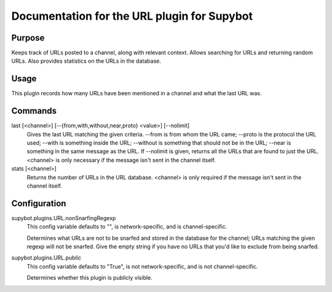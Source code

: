 .. _plugin-URL:

Documentation for the URL plugin for Supybot
============================================

Purpose
-------
Keeps track of URLs posted to a channel, along with relevant context.  Allows
searching for URLs and returning random URLs.  Also provides statistics on the
URLs in the database.

Usage
-----
This plugin records how many URLs have been mentioned in
a channel and what the last URL was.

Commands
--------
last [<channel>] [--{from,with,without,near,proto} <value>] [--nolimit]
  Gives the last URL matching the given criteria. --from is from whom the URL came; --proto is the protocol the URL used; --with is something inside the URL; --without is something that should not be in the URL; --near is something in the same message as the URL. If --nolimit is given, returns all the URLs that are found to just the URL. <channel> is only necessary if the message isn't sent in the channel itself.

stats [<channel>]
  Returns the number of URLs in the URL database. <channel> is only required if the message isn't sent in the channel itself.

Configuration
-------------
supybot.plugins.URL.nonSnarfingRegexp
  This config variable defaults to "", is network-specific, and is  channel-specific.

  Determines what URLs are not to be snarfed and stored in the database for the channel; URLs matching the given regexp will not be snarfed. Give the empty string if you have no URLs that you'd like to exclude from being snarfed.

supybot.plugins.URL.public
  This config variable defaults to "True", is not network-specific, and is  not channel-specific.

  Determines whether this plugin is publicly visible.


